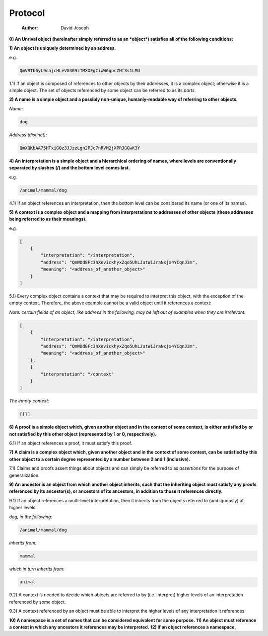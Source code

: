 ========
Protocol
========

    :Author: David Joseph

**0) An Unrival object (hereinafter simply referred to as an *object*) satisfies all of the following conditions:**

**1) An object is uniquely determined by an address.**

e.g.

.. code:: org

    QmVRTb6yL9cajcHLeVG369zTMXXEgCiwW6qpcZHf3s1LMU

1.1) If an object is composed of references to other objects by their addresses, it is a complex object; otherwise it is a simple object.  The set of objects referenced by some object can be referred to as its *parts*.

**2) A name is a simple object and a possibly non-unique, humanly-readable way of referring to other objects.**

*Name:*

.. code:: org

    dog

*Address (distinct):*

.. code:: org

    QmXQKbAA75HTxiGQz3JJzzLgn2PJc7nRVM2jXPRJGGwK3Y

**4) An interpretation is a simple object and a hierarchical ordering of names, where levels are conventionally separated by slashes (/) and the bottom level comes last.**

e.g.

.. code:: org

    /animal/mammal/dog

4.1) If an object references an interpretation, then the bottom level can be considered its name (or one of its names).

**5) A context is a complex object and a mapping from interpretations to addresses of other objects (these addresses being referred to as their meanings).**

e.g.

.. code:: json

    [
        {
            "interpretation": "/interpretation",
            "address": "QmWDd8Fc3hXevickhyxZqo5UhLJutWiJraNxjx4YCqnJ3m",
            "meaning": "<address_of_another_object>"
        }
    ]

5.1) Every complex object contains a context that may be required to interpret this object, with the exception of the empty context.  Therefore, the above example cannot be a valid object until it references a context:

*Note: certain fields of an object, like address in the following, may be left out of examples when they are irrelevant.*

.. code:: json

    [
        {
            "interpretation": "/interpretation",
            "address": "QmWDd8Fc3hXevickhyxZqo5UhLJutWiJraNxjx4YCqnJ3m",
            "meaning": "<address_of_another_object>"
        },
        {
            "interpretation": "/context"
        }      
    ]

*The empty context:*

.. code:: json

    [{}]



**6) A proof is a simple object which, given another object and in the context of some context, is either satisfied by or not satisfied by this other object (represented by 1 or 0, respectively).**

6.1) If an object references a proof, it must satisfy this proof.

**7) A claim is a complex object which, given another object and in the context of some context, can be satisfied by this other object to a certain degree represented by a number between 0 and 1 (inclusive).**

7.1) Claims and proofs assert things about objects and can simply be referred to as *assertions* for the purpose of generalization.

**9) An ancestor is an object from which another object inherits, such that the inheriting object must satisfy any proofs referenced by its ancestor(s), or ancestors of its ancestors, in addition to those it references directly.**

9.1) If an object references a multi-level interpretation, then it inherits from the objects referred to (ambiguously) at higher levels.

*dog, in the following:*

.. code:: org-mode

    /animal/mammal/dog

*inherits from:*

.. code:: org-mode

    mammal

*which in turn inherits from:*

.. code:: org-mode

    animal

9.2) A context is needed to decide which objects are referred to by (i.e. interpret) higher levels of an interpretation referenced by some object.

9.3) A context referenced by an object must be able to interpret the higher levels of any interpretation it references.

**10) A namespace is a set of names that can be considered equivalent for some purpose.**
**11) An object must reference a context in which any ancestors it references may be interpreted.**
**12) If an object references a namespace,**

